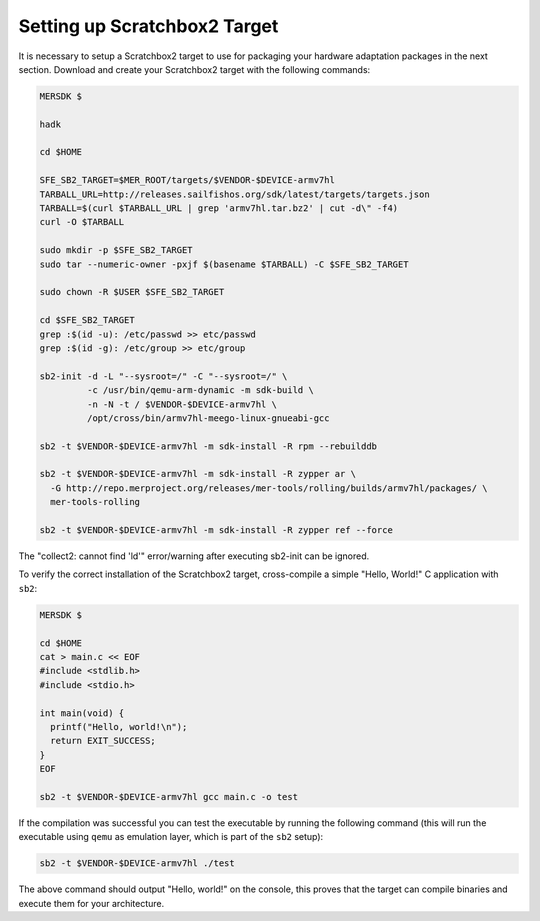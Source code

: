 Setting up Scratchbox2 Target
-----------------------------

It is necessary to setup a Scratchbox2 target to use for packaging your
hardware adaptation packages in the next section. Download and create your
Scratchbox2 target with the following commands:

.. code-block:: console

  MERSDK $

  hadk

  cd $HOME

  SFE_SB2_TARGET=$MER_ROOT/targets/$VENDOR-$DEVICE-armv7hl
  TARBALL_URL=http://releases.sailfishos.org/sdk/latest/targets/targets.json
  TARBALL=$(curl $TARBALL_URL | grep 'armv7hl.tar.bz2' | cut -d\" -f4)
  curl -O $TARBALL

  sudo mkdir -p $SFE_SB2_TARGET
  sudo tar --numeric-owner -pxjf $(basename $TARBALL) -C $SFE_SB2_TARGET

  sudo chown -R $USER $SFE_SB2_TARGET

  cd $SFE_SB2_TARGET
  grep :$(id -u): /etc/passwd >> etc/passwd
  grep :$(id -g): /etc/group >> etc/group

  sb2-init -d -L "--sysroot=/" -C "--sysroot=/" \
           -c /usr/bin/qemu-arm-dynamic -m sdk-build \
           -n -N -t / $VENDOR-$DEVICE-armv7hl \
           /opt/cross/bin/armv7hl-meego-linux-gnueabi-gcc

  sb2 -t $VENDOR-$DEVICE-armv7hl -m sdk-install -R rpm --rebuilddb

  sb2 -t $VENDOR-$DEVICE-armv7hl -m sdk-install -R zypper ar \
    -G http://repo.merproject.org/releases/mer-tools/rolling/builds/armv7hl/packages/ \
    mer-tools-rolling

  sb2 -t $VENDOR-$DEVICE-armv7hl -m sdk-install -R zypper ref --force

The "collect2: cannot find 'ld'" error/warning after executing sb2-init can be ignored.

To verify the correct installation of the Scratchbox2 target, cross-compile
a simple "Hello, World!" C application with ``sb2``:

.. code-block:: console

    MERSDK $

    cd $HOME
    cat > main.c << EOF
    #include <stdlib.h>
    #include <stdio.h>

    int main(void) {
      printf("Hello, world!\n");
      return EXIT_SUCCESS;
    }
    EOF

    sb2 -t $VENDOR-$DEVICE-armv7hl gcc main.c -o test

If the compilation was successful you can test the executable by running the
following command (this will run the executable using ``qemu`` as emulation
layer, which is part of the ``sb2`` setup):

.. code-block:: console

    sb2 -t $VENDOR-$DEVICE-armv7hl ./test

The above command should output "Hello, world!" on the console, this proves
that the target can compile binaries and execute them for your architecture.

